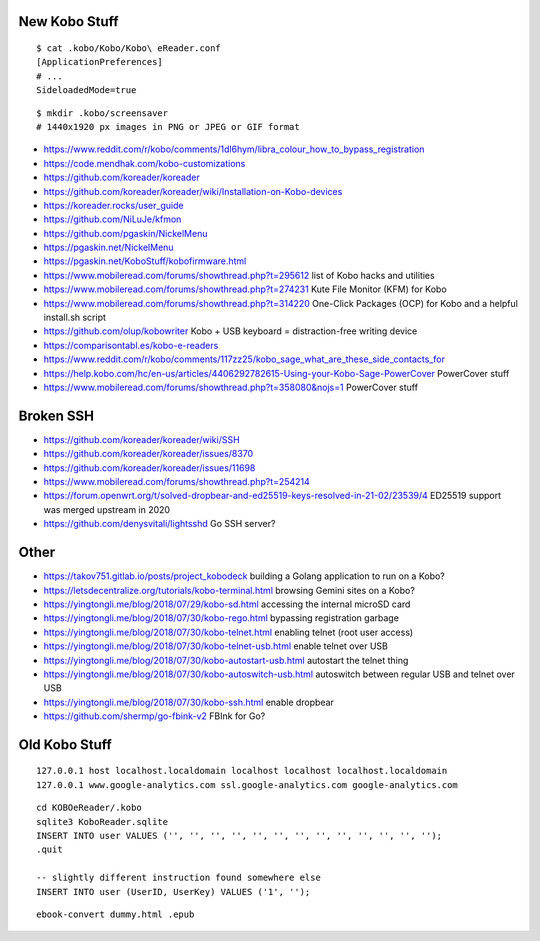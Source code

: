 New Kobo Stuff
--------------

::

    $ cat .kobo/Kobo/Kobo\ eReader.conf
    [ApplicationPreferences]
    # ...
    SideloadedMode=true

::

    $ mkdir .kobo/screensaver
    # 1440x1920 px images in PNG or JPEG or GIF format

* https://www.reddit.com/r/kobo/comments/1dl6hym/libra_colour_how_to_bypass_registration
* https://code.mendhak.com/kobo-customizations
* https://github.com/koreader/koreader
* https://github.com/koreader/koreader/wiki/Installation-on-Kobo-devices
* https://koreader.rocks/user_guide
* https://github.com/NiLuJe/kfmon
* https://github.com/pgaskin/NickelMenu
* https://pgaskin.net/NickelMenu
* https://pgaskin.net/KoboStuff/kobofirmware.html
* https://www.mobileread.com/forums/showthread.php?t=295612  list of Kobo hacks and utilities
* https://www.mobileread.com/forums/showthread.php?t=274231  Kute File Monitor (KFM) for Kobo
* https://www.mobileread.com/forums/showthread.php?t=314220  One-Click Packages (OCP) for Kobo and a helpful install.sh script
* https://github.com/olup/kobowriter  Kobo + USB keyboard = distraction-free writing device
* https://comparisontabl.es/kobo-e-readers
* https://www.reddit.com/r/kobo/comments/117zz25/kobo_sage_what_are_these_side_contacts_for
* https://help.kobo.com/hc/en-us/articles/4406292782615-Using-your-Kobo-Sage-PowerCover  PowerCover stuff
* https://www.mobileread.com/forums/showthread.php?t=358080&nojs=1  PowerCover stuff


Broken SSH
----------

* https://github.com/koreader/koreader/wiki/SSH
* https://github.com/koreader/koreader/issues/8370
* https://github.com/koreader/koreader/issues/11698
* https://www.mobileread.com/forums/showthread.php?t=254214
* https://forum.openwrt.org/t/solved-dropbear-and-ed25519-keys-resolved-in-21-02/23539/4  ED25519 support was merged upstream in 2020
* https://github.com/denysvitali/lightsshd  Go SSH server?


Other
-----

* https://takov751.gitlab.io/posts/project_kobodeck  building a Golang application to run on a Kobo?
* https://letsdecentralize.org/tutorials/kobo-terminal.html  browsing Gemini sites on a Kobo?
* https://yingtongli.me/blog/2018/07/29/kobo-sd.html  accessing the internal microSD card
* https://yingtongli.me/blog/2018/07/30/kobo-rego.html  bypassing registration garbage
* https://yingtongli.me/blog/2018/07/30/kobo-telnet.html  enabling telnet (root user access)
* https://yingtongli.me/blog/2018/07/30/kobo-telnet-usb.html  enable telnet over USB
* https://yingtongli.me/blog/2018/07/30/kobo-autostart-usb.html  autostart the telnet thing
* https://yingtongli.me/blog/2018/07/30/kobo-autoswitch-usb.html  autoswitch between regular USB and telnet over USB
* https://yingtongli.me/blog/2018/07/30/kobo-ssh.html  enable dropbear
* https://github.com/shermp/go-fbink-v2  FBInk for Go?


Old Kobo Stuff
--------------

::

    127.0.0.1 host localhost.localdomain localhost localhost localhost.localdomain
    127.0.0.1 www.google-analytics.com ssl.google-analytics.com google-analytics.com

::

    cd KOBOeReader/.kobo
    sqlite3 KoboReader.sqlite
    INSERT INTO user VALUES ('', '', '', '', '', '', '', '', '', '', '', '', '');
    .quit

    -- slightly different instruction found somewhere else
    INSERT INTO user (UserID, UserKey) VALUES ('1', '');

::

    ebook-convert dummy.html .epub
